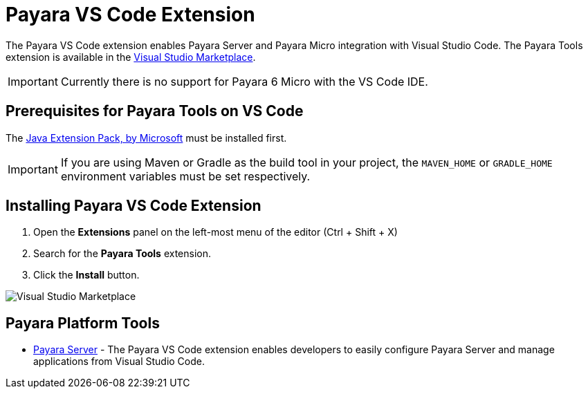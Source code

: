 = Payara VS Code Extension

The Payara VS Code extension enables Payara Server and Payara Micro integration with Visual Studio Code. The Payara Tools extension is available in the https://marketplace.visualstudio.com/items?itemName=Payara.payara-vscode[Visual Studio Marketplace].

IMPORTANT: Currently there is no support for Payara 6 Micro with the VS Code IDE.

[[prerequisites-for-extension]]
== Prerequisites for Payara Tools on VS Code

The https://marketplace.visualstudio.com/items?itemName=vscjava.vscode-java-pack[Java Extension Pack, by Microsoft] must be installed first.

IMPORTANT: If you are using Maven or Gradle as the build tool in your project, the `MAVEN_HOME` or `GRADLE_HOME` environment variables must be set respectively.

[[installing-extension]]
== Installing Payara VS Code Extension

. Open the *Extensions* panel on the left-most menu of the editor (Ctrl + Shift + X)
. Search for the *Payara Tools* extension.
. Click the *Install* button.

image::vscode-extension/install-marketplace.png[Visual Studio Marketplace]

[[vscode-tools]]
== Payara Platform Tools

* xref:Technical Documentation/Ecosystem/IDE Integration/VSCode Extension/Payara Server.adoc[Payara Server] - The Payara VS Code extension enables developers to easily configure Payara Server and manage applications from Visual Studio Code.